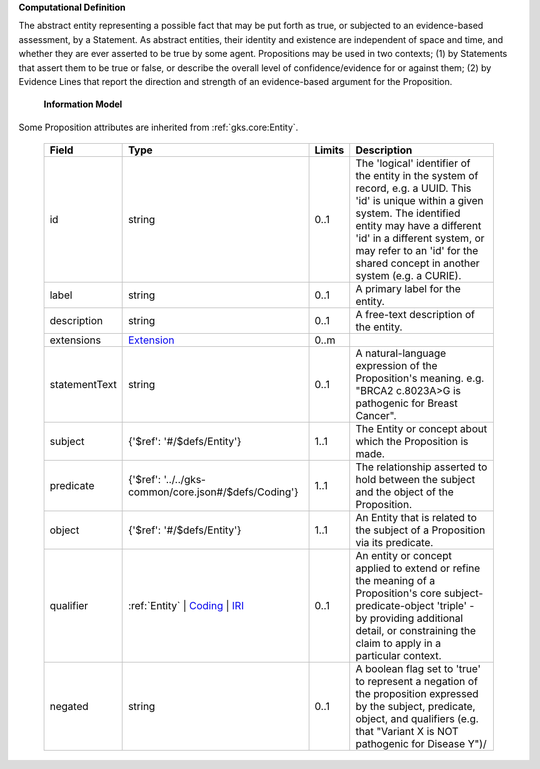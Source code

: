 **Computational Definition**

The abstract entity representing a possible fact that may be put forth as true, or subjected to an evidence-based assessment, by a Statement. As abstract entities, their identity and existence are independent of space and time, and whether they are ever asserted to be true by some agent. Propositions may be used in two contexts; (1) by Statements that assert them to be true or false, or describe the overall level of confidence/evidence for or against them; (2) by Evidence Lines that report the direction and strength of an evidence-based argument for the Proposition.

    **Information Model**
    
Some Proposition attributes are inherited from :ref:`gks.core:Entity`.

    .. list-table::
       :class: clean-wrap
       :header-rows: 1
       :align: left
       :widths: auto
       
       *  - Field
          - Type
          - Limits
          - Description
       *  - id
          - string
          - 0..1
          - The 'logical' identifier of the entity in the system of record, e.g. a UUID. This 'id' is  unique within a given system. The identified entity may have a different 'id' in a different  system, or may refer to an 'id' for the shared concept in another system (e.g. a CURIE).
       *  - label
          - string
          - 0..1
          - A primary label for the entity.
       *  - description
          - string
          - 0..1
          - A free-text description of the entity.
       *  - extensions
          - `Extension <../../gks-common/core.json#/$defs/Extension>`_
          - 0..m
          - 
       *  - statementText
          - string
          - 0..1
          - A natural-language expression of the Proposition's meaning. e.g. "BRCA2 c.8023A>G is pathogenic for Breast Cancer".
       *  - subject
          - {'$ref': '#/$defs/Entity'}
          - 1..1
          - The Entity or concept about which the Proposition is made.
       *  - predicate
          - {'$ref': '../../gks-common/core.json#/$defs/Coding'}
          - 1..1
          - The relationship asserted to hold between the subject and the object of the Proposition.
       *  - object
          - {'$ref': '#/$defs/Entity'}
          - 1..1
          - An Entity that is related to the subject of a Proposition via its predicate.
       *  - qualifier
          - :ref:`Entity` | `Coding <../../gks-common/core.json#/$defs/Coding>`_ | `IRI <../../gks-common/core.json#/$defs/IRI>`_
          - 0..1
          - An entity or concept applied to extend or refine the meaning of a Proposition's core subject-predicate-object 'triple' - by providing additional detail, or constraining the claim to apply in a particular context.
       *  - negated
          - string
          - 0..1
          - A boolean flag set to 'true' to represent a negation of the proposition expressed by the subject, predicate, object, and qualifiers (e.g. that "Variant X is NOT pathogenic for Disease Y")/
